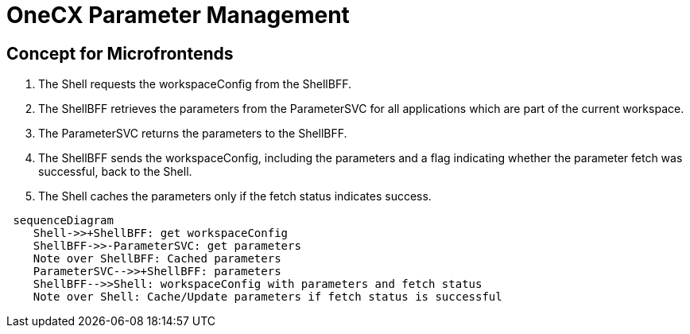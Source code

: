 = OneCX Parameter Management

==  Concept for Microfrontends

1. The Shell requests the workspaceConfig from the ShellBFF.
2. The ShellBFF retrieves the parameters from the ParameterSVC for all applications which are part of the current workspace.
3. The ParameterSVC returns the parameters to the ShellBFF.
4. The ShellBFF sends the workspaceConfig, including the parameters and a flag indicating whether the parameter fetch was successful, back to the Shell.
5. The Shell caches the parameters only if the fetch status indicates success.

[mermaid]
....
 sequenceDiagram
    Shell->>+ShellBFF: get workspaceConfig
    ShellBFF->>-ParameterSVC: get parameters
    Note over ShellBFF: Cached parameters
    ParameterSVC-->>+ShellBFF: parameters
    ShellBFF-->>Shell: workspaceConfig with parameters and fetch status
    Note over Shell: Cache/Update parameters if fetch status is successful 
....
